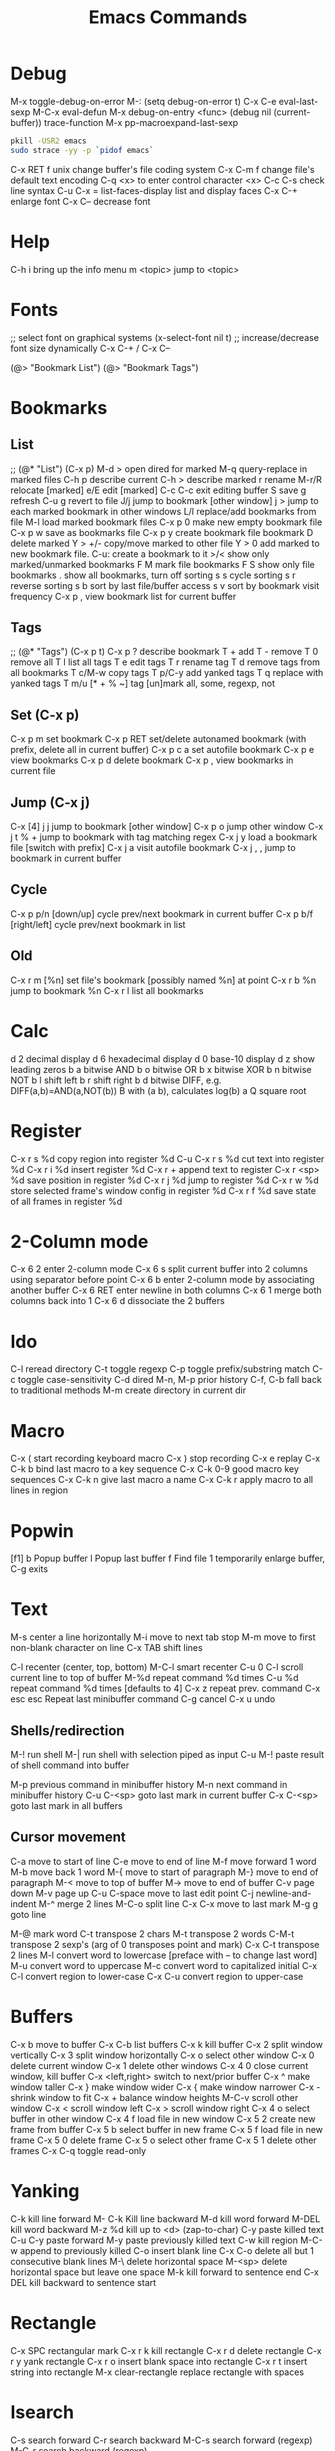 # -*- Mode: org; -*-
#+TITLE:Emacs Commands

* Debug
M-x toggle-debug-on-error
M-: (setq debug-on-error t)
C-x C-e      eval-last-sexp
M-C-x        eval-defun
M-x debug-on-entry <func>
(debug nil (current-buffer))
trace-function 
M-x pp-macroexpand-last-sexp
# find out what emacs is blocking on
#+BEGIN_SRC sh
pkill -USR2 emacs
sudo strace -yy -p `pidof emacs`
#+END_SRC

C-x RET f unix   change buffer's file coding system
C-x C-m f   change file's default text encoding
C-q <x>     to enter control character <x>
C-c C-s     check line syntax
C-u C-x =
list-faces-display   list and display faces
C-x C-+   enlarge font
C-x C--    decrease font

* Help
C-h i      bring up the info menu
m <topic>  jump to <topic>

* Fonts
;; select font on graphical systems
(x-select-font nil t)
;; increase/decrease font size dynamically
C-x C-+   /   C-x C--

(@> "Bookmark List")
(@> "Bookmark Tags")

* Bookmarks
** List
;; (@* "List") (C-x p)
M-d >         open dired for marked
M-q           query-replace in marked files
C-h p         describe current
C-h >         describe marked
r             rename
M-r/R         relocate [marked]
e/E           edit [marked]
C-c C-c       exit editing buffer
S             save
g             refresh
C-u g         revert to file
J/j           jump to bookmark [other window]
j >           jump to each marked bookmark in other windows
L/l           replace/add bookmarks from file
M-l           load marked bookmark files
C-x p 0       make new empty bookmark file
C-x p w       save as bookmarks file
C-x p y       create bookmark file bookmark
D             delete marked
Y > +/-       copy/move marked to other file
Y > 0         add marked to new bookmark file. C-u: create a bookmark to it
>/<           show only marked/unmarked bookmarks
F M           mark file bookmarks
F S           show only file bookmarks
.             show all bookmarks, turn off sorting
s s           cycle sorting
s r           reverse sorting
s b           sort by last file/buffer access
s v           sort by bookmark visit frequency
C-x p ,       view bookmark list for current buffer
** Tags
;; (@* "Tags") (C-x p t)
C-x p ?       describe bookmark
T +           add
T -           remove
T 0           remove all
T l           list all tags
T e           edit tags
T r           rename tag
T d           remove tags from all bookmarks
T c/M-w       copy tags
T p/C-y       add yanked tags
T q           replace with yanked tags
T m/u [* + % ~]   tag [un]mark all, some, regexp, not
** Set (C-x p)
C-x p m       set bookmark
C-x p RET     set/delete autonamed bookmark (with prefix, delete all in current buffer)
C-x p c a     set autofile bookmark
C-x p e       view bookmarks
C-x p d       delete bookmark
C-x p ,       view bookmarks in current file
** Jump (C-x j)
C-x [4] j j   jump to bookmark [other window]
C-x p o       jump other window
C-x j t % +   jump to bookmark with tag matching regex
C-x j y       load a bookmark file [switch with prefix]
C-x j a       visit autofile bookmark
C-x j , ,     jump to bookmark in current buffer
** Cycle
C-x p p/n [down/up]       cycle prev/next bookmark in current buffer
C-x p b/f [right/left]    cycle prev/next bookmark in list
** Old
C-x r m [%n] set file's bookmark [possibly named %n] at point
C-x r b %n   jump to bookmark %n
C-x r l      list all bookmarks

* Calc
d 2         decimal display
d 6         hexadecimal display
d 0         base-10 display
d z         show leading zeros
b a         bitwise AND
b o         bitwise OR
b x         bitwise XOR
b n         bitwise NOT
b l         shift left
b r         shift right
b d         bitwise DIFF, e.g. DIFF(a,b)=AND(a,NOT(b))
B           with (a b), calculates log(b) a
Q           square root

* Register
C-x r s %d copy region into register %d
C-u C-x r s %d cut text into register %d
C-x r i %d insert register %d
C-x r  +     append text to register
C-x r <sp> %d  save position in register %d
C-x r j %d   jump to register %d
C-x r w %d   store selected frame's window config in register %d
C-x r f %d   save state of all frames in register %d

* 2-Column mode
C-x 6 2     enter 2-column mode
C-x 6 s     split current buffer into 2 columns using separator before point
C-x 6 b     enter 2-column mode by associating another buffer
C-x 6 RET   enter newline in both columns
C-x 6 1     merge both columns back into 1
C-x 6 d     dissociate the 2 buffers

* Ido
C-l     reread directory
C-t     toggle regexp
C-p    toggle prefix/substring match
C-c    toggle case-sensitivity
C-d     dired
M-n, M-p   prior history
C-f, C-b   fall back to traditional methods
M-m    create directory in current dir

* Macro
C-x (        start recording keyboard macro
C-x )        stop recording
C-x e        replay
C-x C-k b    bind last macro to a key sequence
C-x C-k 0-9  good macro key sequences
C-x C-k n    give last macro a name
C-x C-k r    apply macro to all lines in region

* Popwin
[f1]
b   Popup buffer
l    Popup last buffer
f    Find file
1   temporarily enlarge buffer, C-g exits

* Text
M-s          center a line horizontally
M-i          move to next tab stop
M-m          move to first non-blank character on line
C-x TAB   shift lines

C-l        recenter (center, top, bottom)
M-C-l  smart recenter
C-u 0 C-l    scroll current line to top of buffer
M-%d         repeat command %d times
C-u %d       repeat command %d times [defaults to 4]
C-x z        repeat prev. command
C-x esc esc    Repeat last minibuffer command
C-g          cancel
C-x u        undo
** Shells/redirection
M-!          run shell
M-|     run shell with selection piped as input
C-u M-!      paste result of shell command into buffer

M-p          previous command in minibuffer history
M-n          next command in minibuffer history
C-u C-<sp>   goto last mark in current buffer
C-x C-<sp>   goto last mark in all buffers
** Cursor movement
C-a         move to start of line
C-e         move to end of line
M-f         move forward 1 word
M-b         move back 1 word
M-{         move to start of paragraph
M-}         move to end of paragraph
M-<         move to top of buffer
M->         move to end of buffer
C-v         page down
M-v         page up
C-u C-space   move to last edit point
C-j         newline-and-indent
M-^       merge 2 lines
M-C-o    split line
C-x C-x    move to last mark
M-g g    goto line

M-@      mark word
C-t         transpose 2 chars
M-t         transpose 2 words
C-M-t      transpose 2 sexp's (arg of 0 transposes point and mark)
C-x C-t     transpose 2 lines
M-l         convert word to lowercase [preface with \M-- to change last word]
M-u         convert word to uppercase
M-c         convert word to capitalized initial
C-x C-l     convert region to lower-case
C-x C-u     convert region to upper-case

* Buffers
C-x b       move to buffer
C-x C-b     list buffers
C-x k       kill buffer
C-x 2       split window vertically
C-x 3       split window horizontally
C-x o       select other window
C-x 0       delete current window
C-x 1       delete other windows
C-x 4 0     close current window, kill buffer
C-x <left,right> switch to next/prior buffer
C-x ^       make window taller
C-x }       make window wider
C-x {       make window narrower
C-x -       shrink window to fit
C-x +       balance window heights
M-C-v       scroll other window
C-x <       scroll window left
C-x >       scroll window right
C-x 4 o     select buffer in other window
C-x 4 f     load file in new window
C-x 5 2     create new frame from buffer
C-x 5 b     select buffer in new frame
C-x 5 f     load file in new frame
C-x 5 0     delete frame
C-x 5 o     select other frame
C-x 5 1     delete other frames
C-x C-q     toggle read-only

* Yanking
C-k         kill line forward
M- C-k    Kill line backward
M-d         kill word forward
M-DEL       kill word backward
M-z %d      kill up to <d> (zap-to-char)
C-y         paste killed text
C-u C-y paste forward
M-y         paste previously killed text
C-w         kill region
M-C-w   append to previously killed
C-o         insert blank line
C-x C-o     delete all but 1 consecutive blank lines
M-\         delete horizontal space
M-<sp>      delete horizontal space but leave one space
M-k         kill forward to sentence end
C-x DEL   kill backward to sentence start

* Rectangle
C-x SPC     rectangular mark
C-x r k     kill rectangle
C-x r d     delete rectangle
C-x r y     yank rectangle
C-x r o     insert blank space into rectangle
C-x r t     insert string into rectangle
M-x clear-rectangle  replace rectangle with spaces

* Isearch
C-s         search forward
C-r         search backward
M-C-s       search forward (regexp)
M-C-r       search backward (regexp)
** During search
M-e         edit search string
C-w         insert search string from point
M-C-y       increase search string 1 char
M-C-w       decrease search string 1 char
M-y         yank last string
M-s C-e     add rest of line to search string
C-j         resume searching
M-c         toggle case-sensitivity during search
M-r         toggle regexp
M-s w       search whole words
M-s _       search whole symbols
M-s i       search in invisible text
M-s '       toggle character folding
M-s SPC     toggle whitespace matching
M-s e       edit search string
*** With last search string
M-%         launch query-replace
C-M-%       launch query-replace-regexp
M-s o       launch occur
M-s h r     highlight regexp
** Search history
M-n         search for next item in search ring
M-p         search for previous item in search ring
C-M-i       complete search string using history
** Query/replace
M-%         query replace
^              Prior occurrence
,      Replace but don't move on
C-q C-j     search/replace new line (\n)
C-r       recursive editing
C-w    delete, then recursive edit
M-C-c    Stop recursive edit
C-]     stop recursive edit and replacement
E        edit replacement string
C-_       undo last replacement
M-s o     occur mode


* Dired
d mark for deletion
m/u    mark/unmark
*!  unmark all files (also U)
%d mark for deletion with regex
u remove deletion mark
x delete marked files
f or Enter   visit file
o   visit file in other window
C-o   Visit file in other window in background
i      insert subdirectory
C-u k  remove subdirectory from header line
^   Visit parent directory 
$   toggle subdirectory 
M-$   hide all subdirectories
C  copy marked files
D  delete marked files
R  rename marked files
C-_      undo dired changes
A   search by regex
M-,    Next search result
Q    replace by regexp
t          toggle mark
*c     change mark
%m     mark by regexp file name
%g      mark by regexp contained
%R    file rename by regex
** Dired commands
find-name-dired
find-dired     (recursive)
find-grep-dired


* Regexp
\s-   white space 
\,(match-string 10)   regexp replacement quoted group > 10


* Files
C-x C-f     load file
C-x C-s     save file
C-x s       save all
C-x C-w     save as
C-x i       insert file
M-x revert-buffer
C-x l      line count
C-u M-=   word count region 

* C++ Mode
C-x h       select buffer
M-C-h       select function
C-c C-q     indent function
M-C-\       indent region
  Prefix with M-%n to align to left margin with %n spaces
M-C-q       indent expression
M-C-a       move to beginning of function
M-C-e       move to end of function
M-a         move to beginning of statement
M-e         move to end of statement
M-C-f       move forward by sexp or parentheses
M-C-b       move backward by sexp or parentheses
C-c C-w    toggle subword mode
C-c C-d     toggle hungry-delete
C-d       hungry delete forward
C-c C-d   electric delete forward
M-/         completion/word expansion
M-C-/     dynamic abbrev expansion
C-c C-e     run preprocessor on region
M-;         insert comment
C-u M-;   kill comment
M-C-j       continue comment on next line (see comment-multi-line)
M-q       fill paragraph
C-u M-;     remove comment
C-c C-c     comment region
M-C-q       comment-region
C-c C-\     back-slashify
C-:          insert scope operator ::
C-c <ret>   compile
C-x `       visit next error
C-u C-x `   visit first error
M-g n     visit next error
M-g p     visit previous error
M-x grep    run grep
C-q         quote next character (remove electricity)

M-s o                  occur
M-x multi-occur
M-x occur-rename-buffer

M-x xxx-mode   switch to xxx-mode
M-x apropos mode   list available commands containing “mode”


* Org

** Formatting
*** Text can be /italic/, *bold*, _underlined_, =literal= or ~code~.  Even +strike-thru+!
** Lists
C-c C-c   verify bullet and indentation consistency
C-c -     cycle entire list through bullet types
C-c *     promote a list item into a headline
C-c C-*   promote a list of items into a headline
C-c ^     sort a plain list
*** Unordered lists
     - one :: this is a description
     - two :: this is another description
*** Ordered lists
     1. first
     2. second
*** Checkboxes
**** Add a counter [/]
C-c C-c    [ ] toggle a checkbox in a plain list
 - [ ] Item One
 - [ ] Item Two


** Blocks
< e TAB inserts an example block:
#+BEGIN_EXAMPLE
Text inside here will not be interpreted.
#+END_EXAMPLE

< q TAB inserts a quotation block:
#+BEGIN_QUOTE
This is a quotation block.
#+END_QUOTE

< c TAB inserts a centered block:
#+BEGIN_CENTER
Text in here will be centered when exported.
#+END_CENTER

** Source Blocks
< s TAB: insert source code block:
#+BEGIN_SRC sh
echo "Hello $USER! Today is $(date)"
exit
#+END_SRC

#+RESULTS:
: Hello ! Today is Tue Sep 29 13:12:41 CDT 2015

#+BEGIN_SRC text
[[link][description]]
<<anchor>>
<<<radio target>>>
#+END_SRC

** Links
C-c C-l    insert/edit link
C-c C-o    goto link
C-c &      pop back to prior
C-c %      manually push a link position onto mark-ring
M-M-o-l    org-store-link
M-M-o-c    org-capture
C-c C-x C-v  toggle images inline

[[location][This]] is a link to a <<location>>.

** Outline
C-c -        create a list
M-RET        new heading
M-S-RET      new heading at same level
M-<up/down>  move heading
M-<left/right> promote/demote heading
M-S-<up/down> move section
M-S-<left/right> promote/demote section
C-c C-n/p     next/previous heading
C-c C-f/b     next/previous heading same level
C-c C-u       up to higher level
C-c C-j       jump, maintain outline visibility
C-c TAB       expose children [prefix: n children]
C-u C-u TAB        regain initial buffer visibility
C-u C-u C-u TAB    show all
C-c C-r       reveal context around point
C-c C-k       show all headings, content for one subtree
M-h           mark element
C-c @         mark subtree
C-c C-x M-w   copy subtree
C-c C-x C-w   cut subtree
C-c C-x C-y   paste subtree
C-c C-x c     clone subtree
C-c ^         sort entries
C-c /         create sparse tree
M-g n/p       move forward/back in sparse tree
C-c C-x d     insert drawer

** TODOs
*** Default: #+TODO: TODO | DONE
C-c C-t    select TODO state
M-S-+      promote TODO state
M--        demote TODO state
C-c C-s    schedule a task
C-c C-x p  set a property
C-c C-x o  toggle an entry's ordered property 
     :PROPERTIES:
     :ORDERED t
     :END:

** Priorities
C-c ,       set priority
M-<p/n>     change priority (windmove-disputed)

** Tags
*** Default: #+TAGS: @work @home
C-c C-q    add a tag
C-c C-c    add a tag for current headline
C-c / m    create sparse-tree for matching tags/properties
C-c / p    create sparse-tree for single property or {regexp}
** Clocking
C-c C-x C-i   clock in
C-c C-x C-o   clock out
** Columns
C-c C-x C-c   activate column view


** Agenda
   SCHEDULED: <2029-12-25 Tue>
M-M-o-a     agenda
C-c .       add date
C-c !       add inactive date
C-u C-c .   add date and time
C-c C-d     insert DEADLINE
C-c C-s     insert SCHEDULE 
C-c >       goto calendar for date
C-c / d     sparse tree to check deadlines
C-c / b     sparse tree for deadlines before a date
C-c / a     sparse tree for deadlines after a date
   Repeater: +1h/d/m/w/y :: repeat every hour/day/month/week/year
     ++1w :: when marked done, shift at least 1w, but into future
     .+1m :: when marked done, shift one month from now
Warning:  -2d
Range: [2016-11-07 Mon]--[2016-10-31 Mon]
C-c C-y     calculate length of range [prefix inserts]
C-c C-x c   clone a subtree with a time-shift

** Export
C-c C-e     export
C-c C-w     refile

** Archive
C-c C-x C-a     archive subtree
C-c C-x C-s     archive subtree at point
C-c C-x a       toggle archiving the current headline

** Tables
*** Add width to a column: <12>
*** realign table with narrowed columns at startup: #+STARTUP: align
C-c |         convert region to table
C-c RET     insert divider line and advance to next row
M-RET       split field at cursor, move rest below
C-c C-c     realign table
C-c SPC     blank field at point
TAB, S-TAB  move to next/prior field
RET          move to next row
S-RET        copy from prior row
M-<left/right>   move column left/right
M-<up/down>      move row up/down
M-S-<right>   insert new column to left of cursor
M-S-<left>    kill current column
M-S-<up>      kill current row
M-S-<down>    insert new row above cursor (below with prefix)
C-c -         insert horizontal line
C-c ^         sort rows based on current column
C-c +         sum numbers in current column
C-c `         edit current field in separate window
C-c ?         show current cell
C-c }         show cell grid


* Games
hanoi
gomoku
blackbox
mpuz
5x5
dunnet
lm
life
pong
solitaire
tetris
snake
doctor
yow
zone
